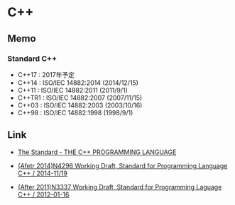 * C++
** Memo
*** Standard C++
- C++17 : 2017年予定
- C++14 : ISO/IEC 14882:2014 (2014/12/15)
- C++11 : ISO/IEC 14882:2011 (2011/9/1)
- C++TR1 : ISO/IEC 14882:2007 (2007/11/15)
- C++03 : ISO/IEC 14882:2003 (2003/10/16)
- C++98 : ISO/IEC 14882:1998 (1998/9/1)

** Link
- [[https://isocpp.org/std/the-standard][The Standard - THE C++ PROGRAMMING LANGUAGE]]

- [[http://www.open-std.org/jtc1/sc22/wg21/docs/papers/2014/n4296.pdf][(Afetr 2014)N4296 Working Draft, Standard for Programming Language C++ / 2014-11/19]]
- [[http://www.open-std.org/jtc1/sc22/wg21/docs/papers/2012/n3337.pdf][(After 2011)N3337 Working Draft, Standard for Programming Laguage C++ / 2012-01-16]]
